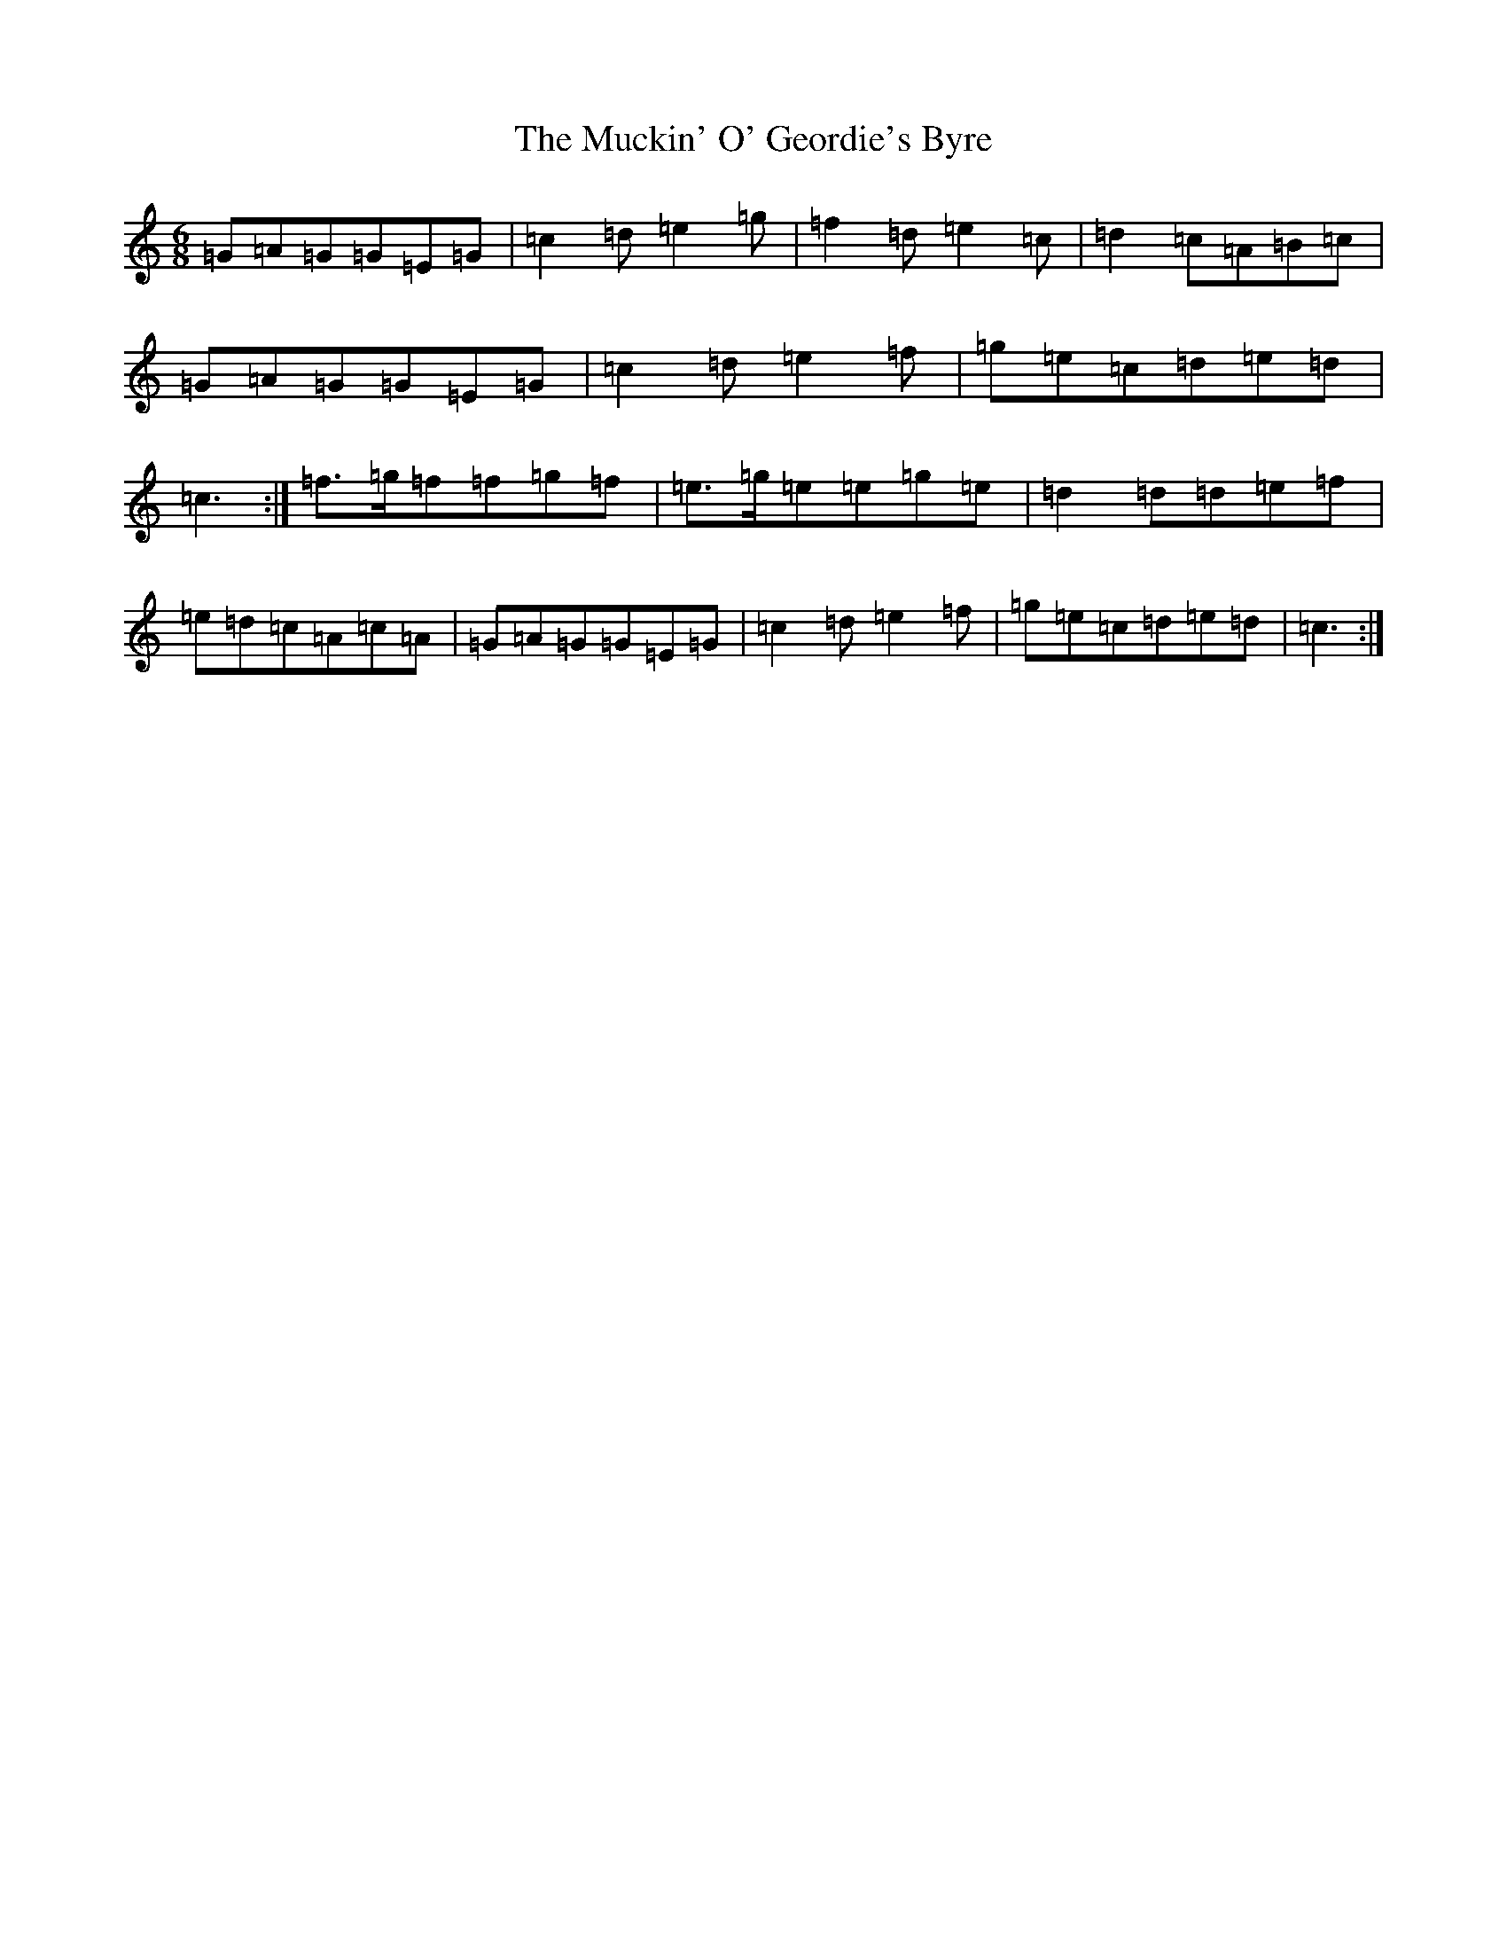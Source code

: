 X: 14939
T: Muckin' O' Geordie's Byre, The
S: https://thesession.org/tunes/6587#setting18261
R: waltz
M:6/8
L:1/8
K: C Major
=G=A=G=G=E=G|=c2=d=e2=g|=f2=d=e2=c|=d2=c=A=B=c|=G=A=G=G=E=G|=c2=d=e2=f|=g=e=c=d=e=d|=c3:|=f>=g=f=f=g=f|=e>=g=e=e=g=e|=d2=d=d=e=f|=e=d=c=A=c=A|=G=A=G=G=E=G|=c2=d=e2=f|=g=e=c=d=e=d|=c3:|